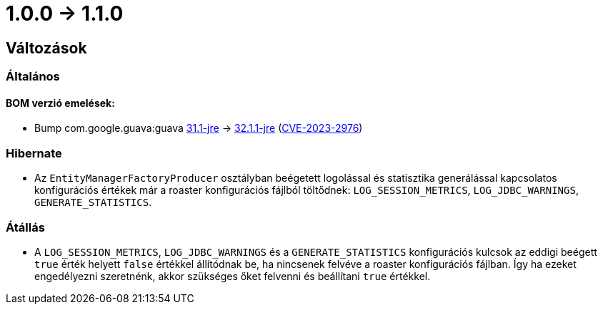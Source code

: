 = 1.0.0 -> 1.1.0

== Változások

=== Általános

==== BOM verzió emelések:
* Bump com.google.guava:guava https://github.com/google/guava/releases/tag/v31.1[31.1-jre]
-> https://github.com/google/guava/releases/tag/v32.1.1[32.1.1-jre]
(https://github.com/advisories/GHSA-7g45-4rm6-3mm3[CVE-2023-2976])

=== Hibernate

* Az `EntityManagerFactoryProducer` osztályban beégetett logolással és statisztika generálással kapcsolatos konfigurációs értékek már a roaster konfigurációs fájlból töltődnek: `LOG_SESSION_METRICS`, `LOG_JDBC_WARNINGS`, `GENERATE_STATISTICS`.

=== Átállás

* A `LOG_SESSION_METRICS`, `LOG_JDBC_WARNINGS` és a `GENERATE_STATISTICS` konfigurációs kulcsok az eddigi beégett `true` érték helyett `false` értékkel állítódnak be, ha nincsenek felvéve a roaster konfigurációs fájlban.
Így ha ezeket engedélyezni szeretnénk, akkor szükséges őket felvenni és beállítani `true` értékkel.
